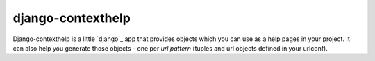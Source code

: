 django-contexthelp
===================

Django-contexthelp is a little `django`_ app that provides 
objects which you can use as a help pages in your project.
It can also help you generate those objects - one per `url pattern`
(tuples and url objects defined in your urlconf).

	
.. django http://djangoproject.com 
